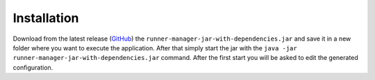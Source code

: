 Installation
============

Download from the latest release (`GitHub`_) the ``runner-manager-jar-with-dependencies.jar`` and save
it in a new folder where you want to execute the application. After that simply start the jar with
the ``java -jar runner-manager-jar-with-dependencies.jar`` command. After the first start you will be
asked to edit the generated configuration.

.. _GitHub: https://github.com/scolastico-dev/s.RunnerManager/releases
